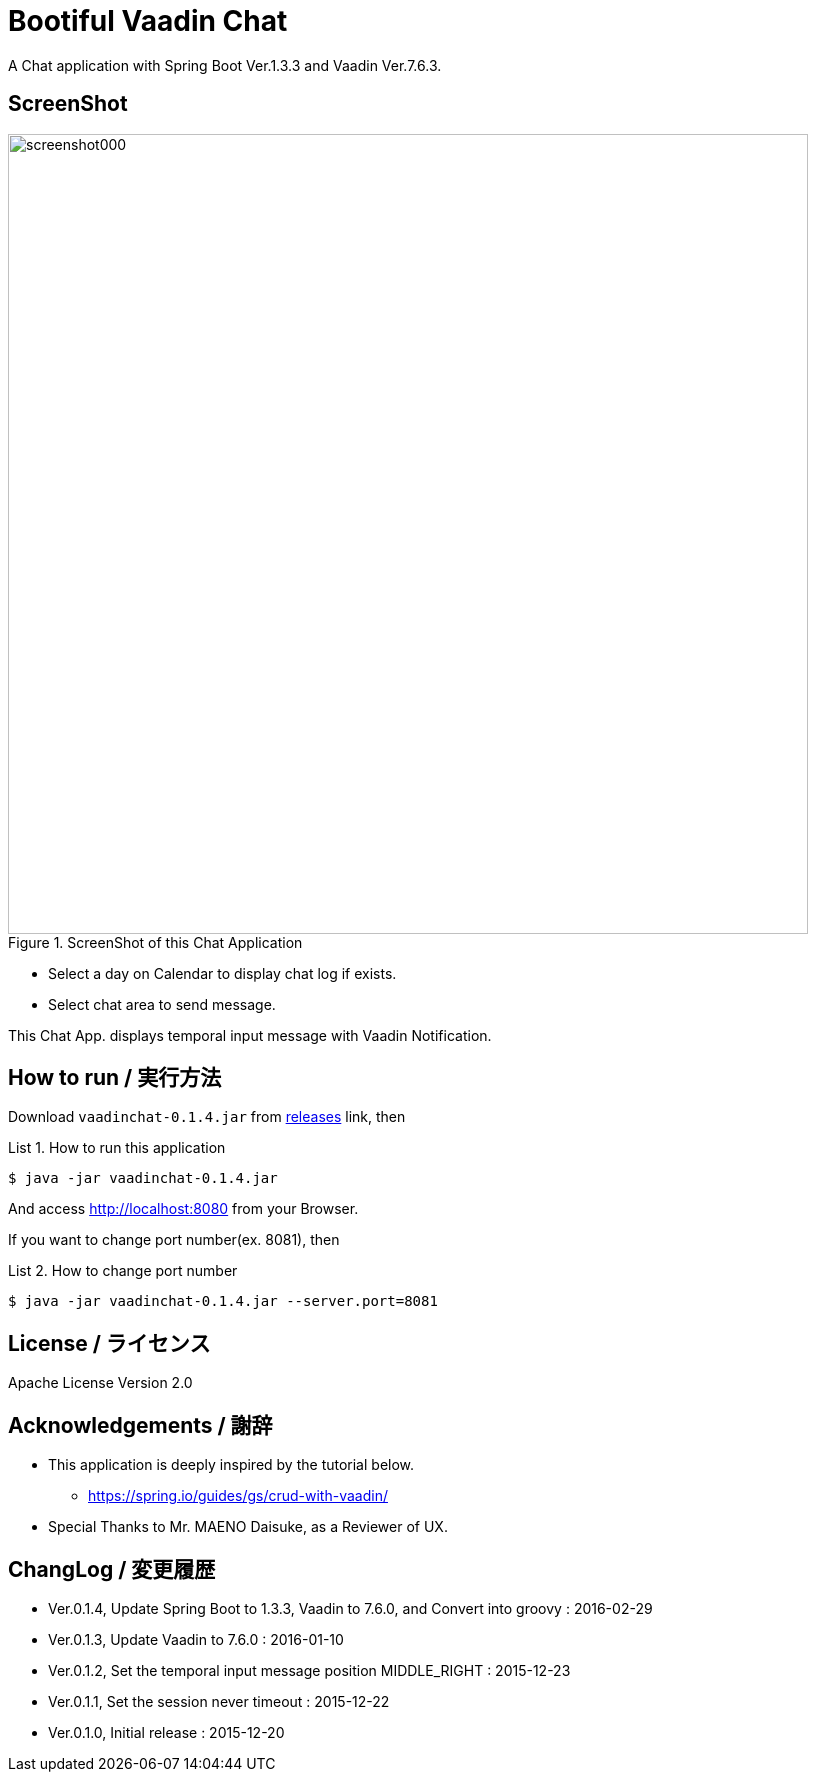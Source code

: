 = Bootiful Vaadin Chat
:example-caption: List

A Chat application with Spring Boot Ver.1.3.3 and Vaadin Ver.7.6.3.


== ScreenShot

.ScreenShot of this Chat Application
image::https://raw.githubusercontent.com/nobusugi246/Bootiful-Vaadin-Chat/479b30206f1c352d4e694abe4d9f853aaa15b980/readme_images/screenshot000.png[width=800]

* Select a day on Calendar to display chat log if exists.
* Select chat area to send message.

This Chat App. displays temporal input message with Vaadin Notification.


== How to run / 実行方法

Download `vaadinchat-0.1.4.jar` from
https://github.com/nobusugi246/Bootiful-Vaadin-Chat/releases[releases]
link, then

.How to run this application
====
----
$ java -jar vaadinchat-0.1.4.jar
----
====

And access http://localhost:8080 from your Browser.

If you want to change port number(ex. 8081), then

.How to change port number
====
----
$ java -jar vaadinchat-0.1.4.jar --server.port=8081
----
====


== License / ライセンス

Apache License Version 2.0


== Acknowledgements / 謝辞

* This application is deeply inspired by the tutorial below.
**  https://spring.io/guides/gs/crud-with-vaadin/

* Special Thanks to Mr. MAENO Daisuke, as a Reviewer of UX.


== ChangLog / 変更履歴

* Ver.0.1.4, Update Spring Boot to 1.3.3, Vaadin to 7.6.0, and Convert into groovy : 2016-02-29

* Ver.0.1.3, Update Vaadin to 7.6.0 : 2016-01-10

* Ver.0.1.2, Set the temporal input message position MIDDLE_RIGHT : 2015-12-23

* Ver.0.1.1, Set the session never timeout : 2015-12-22

* Ver.0.1.0, Initial release : 2015-12-20


